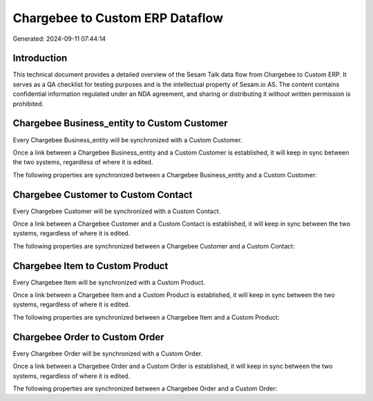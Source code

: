 ================================
Chargebee to Custom ERP Dataflow
================================

Generated: 2024-09-11 07:44:14

Introduction
------------

This technical document provides a detailed overview of the Sesam Talk data flow from Chargebee to Custom ERP. It serves as a QA checklist for testing purposes and is the intellectual property of Sesam.io AS. The content contains confidential information regulated under an NDA agreement, and sharing or distributing it without written permission is prohibited.

Chargebee Business_entity to Custom Customer
--------------------------------------------
Every Chargebee Business_entity will be synchronized with a Custom Customer.

Once a link between a Chargebee Business_entity and a Custom Customer is established, it will keep in sync between the two systems, regardless of where it is edited.

The following properties are synchronized between a Chargebee Business_entity and a Custom Customer:

.. list-table::
   :header-rows: 1

   * - Chargebee Business_entity Property
     - Custom Customer Property
     - Custom Data Type


Chargebee Customer to Custom Contact
------------------------------------
Every Chargebee Customer will be synchronized with a Custom Contact.

Once a link between a Chargebee Customer and a Custom Contact is established, it will keep in sync between the two systems, regardless of where it is edited.

The following properties are synchronized between a Chargebee Customer and a Custom Contact:

.. list-table::
   :header-rows: 1

   * - Chargebee Customer Property
     - Custom Contact Property
     - Custom Data Type


Chargebee Item to Custom Product
--------------------------------
Every Chargebee Item will be synchronized with a Custom Product.

Once a link between a Chargebee Item and a Custom Product is established, it will keep in sync between the two systems, regardless of where it is edited.

The following properties are synchronized between a Chargebee Item and a Custom Product:

.. list-table::
   :header-rows: 1

   * - Chargebee Item Property
     - Custom Product Property
     - Custom Data Type


Chargebee Order to Custom Order
-------------------------------
Every Chargebee Order will be synchronized with a Custom Order.

Once a link between a Chargebee Order and a Custom Order is established, it will keep in sync between the two systems, regardless of where it is edited.

The following properties are synchronized between a Chargebee Order and a Custom Order:

.. list-table::
   :header-rows: 1

   * - Chargebee Order Property
     - Custom Order Property
     - Custom Data Type

